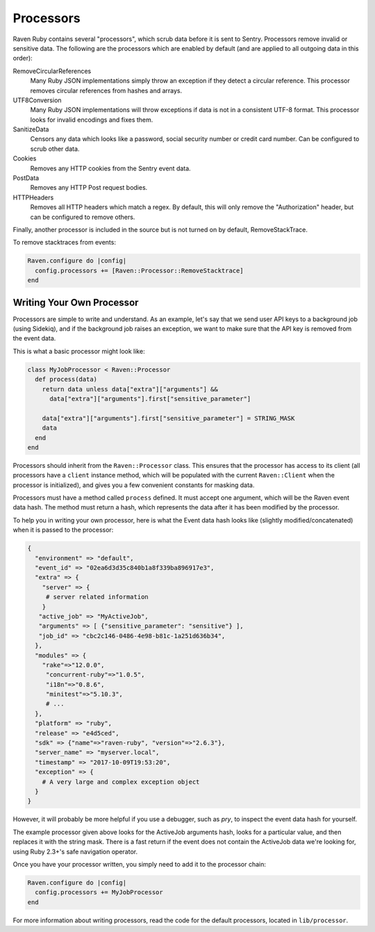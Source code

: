 Processors
==========

Raven Ruby contains several "processors", which scrub data before it is sent to Sentry.
Processors remove invalid or sensitive data. The following are the processors
which are enabled by default (and are applied to all outgoing data in this order):

RemoveCircularReferences
   Many Ruby JSON implementations simply throw an exception if they detect a
   circular reference. This processor removes circular references from hashes
   and arrays.

UTF8Conversion
   Many Ruby JSON implementations will throw exceptions if data is not in a
   consistent UTF-8 format. This processor looks for invalid encodings and fixes
   them.

SanitizeData
  Censors any data which looks like a password, social security number or credit
  card number. Can be configured to scrub other data.

Cookies
  Removes any HTTP cookies from the Sentry event data.

PostData
  Removes any HTTP Post request bodies.

HTTPHeaders
  Removes all HTTP headers which match a regex. By default, this will only remove the
  "Authorization" header, but can be configured to remove others.

Finally, another processor is included in the source but is not turned on by default,
RemoveStackTrace.

To remove stacktraces from events:

.. sourcecode:: ruby

    Raven.configure do |config|
      config.processors += [Raven::Processor::RemoveStacktrace]
    end

Writing Your Own Processor
--------------------------

Processors are simple to write and understand. As an example, let's say that we
send user API keys to a background job (using Sidekiq), and if the background job
raises an exception, we want to make sure that the API key is removed from the
event data.

This is what a basic processor might look like:

.. sourcecode:: ruby

  class MyJobProcessor < Raven::Processor
    def process(data)
      return data unless data["extra"]["arguments"] &&
        data["extra"]["arguments"].first["sensitive_parameter"]

      data["extra"]["arguments"].first["sensitive_parameter"] = STRING_MASK
      data
    end
  end

Processors should inherit from the ``Raven::Processor`` class. This ensures that the
processor has access to its client (all processors have a ``client`` instance method,
which will be populated with the current ``Raven::Client`` when the  processor
is initialized), and gives you a few convenient constants for masking data.

Processors must have a method called ``process`` defined. It must accept one
argument, which will be the Raven event data hash. The method must return a hash,
which represents the data after it has been modified by the processor.

To help you in writing your own processor, here is what the Event data hash looks
like (slightly modified/concatenated) when it is passed to the processor:

.. sourcecode:: ruby

  {
    "environment" => "default",
    "event_id" => "02ea6d3d35c840b1a8f339ba896917e3",
    "extra" => {
      "server" => {
       # server related information
      }
     "active_job" => "MyActiveJob",
     "arguments" => [ {"sensitive_parameter": "sensitive"} ],
     "job_id" => "cbc2c146-0486-4e98-b81c-1a251d636b34",
    },
    "modules" => {
      "rake"=>"12.0.0",
       "concurrent-ruby"=>"1.0.5",
       "i18n"=>"0.8.6",
       "minitest"=>"5.10.3",
       # ...
    },
    "platform" => "ruby",
    "release" => "e4d5ced",
    "sdk" => {"name"=>"raven-ruby", "version"=>"2.6.3"},
    "server_name" => "myserver.local",
    "timestamp" => "2017-10-09T19:53:20",
    "exception" => {
      # A very large and complex exception object
    }
  }

However, it will probably be more helpful if you use a debugger, such as `pry`, to
inspect the event data hash for yourself.

The example processor given above looks for the ActiveJob arguments hash, looks for
a particular value, and then replaces it with the string mask. There is a fast return
if the event does not contain the ActiveJob data we're looking for, using Ruby 2.3+'s
safe navigation operator.

Once you have your processor written, you simply need to add it to the processor chain:

.. sourcecode:: ruby

  Raven.configure do |config|
    config.processors += MyJobProcessor
  end

For more information about writing processors, read the code for the default
processors, located in ``lib/processor``.
